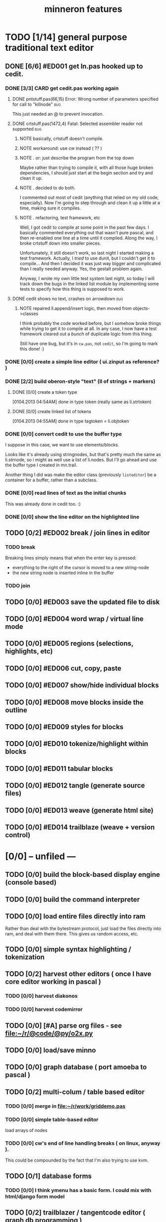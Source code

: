 #+title: minneron features

* TODO [1/14] general purpose traditional text editor
** DONE [6/6] #ED001 get ln.pas hooked up to cedit.
:PROPERTIES:
:TS: <2013-01-03 01:38PM>
:ID: e526zw719zf0
:END:
*** DONE [3/3] CARD get cedit.pas working again
:PROPERTIES:
:TS:       <2012-11-10 12:42PM>
:ID:       hcg7aat0axf0
:END:
**** DONE pntstuff.pas(66,15) Error: Wrong number of parameters specified for call to "killnode" :bug:
:PROPERTIES:
:TS:       <2012-11-10 12:54PM>
:ID:       st87v6w0axf0
:END:
This just needed an @ to prevent invocation.

**** DONE crtstuff.pas(1472,4) Fatal: Selected assembler reader not supported :bug:
:PROPERTIES:
:TS:       <2012-11-10 01:09PM>
:ID:       uq04zvw0axf0
:END:
***** NOTE basically, crtstuff doesn't compile.
:PROPERTIES:
:TS:       <2012-11-10 01:36PM>
:ID:       65f0e4y0axf0
:END:
***** NOTE workaround: use cw instead ( ?? )
:PROPERTIES:
:TS:       <2012-11-10 01:40PM>
:ID:       dlvgsay0axf0
:END:
***** NOTE . or: just describe the program from the top down
:PROPERTIES:
:TS:       <2012-11-10 01:51PM>
:ID:       qbkefty0axf0
:END:
Maybe rather than trying to compile it, with all those huge broken dependencies, I should just start at the begin section and try and clean it up.
***** NOTE . decided to do both.
:PROPERTIES:
:TS:       <2012-11-10 03:09PM>
:ID:       8k7jrf21axf0
:END:
I commented out most of cedit (anything that relied on my old code, especially). Now I'm going to step through and clean it up a little at a time, making sure it compiles.
***** NOTE . refactoring, test framework, etc
:PROPERTIES:
:TS:       <2012-11-12 01:32PM>
:ID:       ola4zkf0dxf0
:END:
Well, I got cedit to compile at some point in the past few days. I basically commented everything out that wasn't pure pascal, and then re-enabled one line at a time until it compiled. Along the way, I broke crtstuff down into smaller pieces.

Unfortunately, it still doesn't work, so last night I started making a test framework. Actually, I /tried/ to use dunit, but I couldn't get it to compile... And then I decided it was just way bigger and complicated than I really needed anyway. Yes, the gestalt problem again.

Anyway, I wrote my own little test system last night, so today I will track down the bugs in the linked list module by implementing some tests to specify how this thing is supposed to work.

**** DONE cedit shows no text, crashes on arrowdown                  :bug:
:PROPERTIES:
:TS:       <2012-11-12 01:48PM>
:ID:       98dh8bg0dxf0
:END:
***** NOTE repaired ll.append/insert logic, then moved from objects->classes
:PROPERTIES:
:TS:       <2012-11-13 03:25AM>
:ID:       pmcf1l30exf0
:END:
I think probably the code worked before, but I somehow broke things while trying to get it to compile at all. In any case, I now have a test framework cleared out a /bunch/ of duplicate logic from this thing.

Still have one bug, but it's in ~cw.pas~, not ~cedit~, so I'm going to mark this done! :)
*** DONE [0/0] create a simple line editor ( ui.zinput as reference? )
:PROPERTIES:
:TS:       <2012-11-10 02:37PM>
:ID:       fr78ey01axf0
:END:
*** DONE [2/2] build oberon-style "text" (ll of strings + markers)
:PROPERTIES:
:TS:       <2012-11-13 11:53AM>
:ID:       w4q793r0exf0
:END:
**** DONE [0/0] create a token type
:PROPERTIES:
:TS: <2013-01-01 10:45PM>
:ID: ez8ho0117zf0
:END:
[0104.2013 04:54AM] done in type token (really same as li.strtoken)

**** DONE [0/0] create linked list of tokens
:PROPERTIES:
:TS: <2013-01-01 10:47PM>
:ID: 06kgs4117zf0
:END:
[0104.2013 04:55AM] done in type tagtoken = li.objtoken

*** DONE [0/0] convert cedit to use the buffer type
:PROPERTIES:
:TS: <2013-01-04 04:56AM>
:ID: f7a9vtz0azf0
:END:

I suppose in this case, we want to use elements/blocks.

Looks like it's already using stringnodes, but that's pretty much the same as li.strnode, so i might as well use a list of li.nodes. But I'll go ahead and use the buffer type I created in mn.trail.

Another thing I did was make the editor class (previously =listeditor=) be a container for a buffer, rather than a subclass.

*** DONE [0/0] read lines of text as the initial chunks
:PROPERTIES:
:TS: <2013-01-01 10:46PM>
:ID: kozjs1117zf0
:END:

This was already done in cedit too. :)


*** DONE [0/0] show the line editor on the highlighted line
:PROPERTIES:
:TS: <2013-01-04 07:15AM>
:ID: th42v961azf0
:END:

** TODO [0/2] #ED002 break / join lines in editor
:PROPERTIES:
:TS: <2013-01-03 01:40PM>
:ID: 3kd48z719zf0
:END:
*** TODO break
:PROPERTIES:
:TS: <2013-01-07 01:46PM>
:ID: fccivi70fzf0
:END:

Breaking lines simply means that when the enter key is pressed:

  - everything to the right of the cursor is moved to a new string-node
  - the new string node is inserted inline in the buffer

*** TODO join
:PROPERTIES:
:TS: <2013-01-07 01:45PM>
:ID: eyzbcg70fzf0
:END:


** TODO [0/0] #ED003 save the updated file to disk
:PROPERTIES:
:TS: <2013-01-03 01:40PM>
:ID: nfe6rz719zf0
:END:
** TODO [0/0] #ED004 word wrap / virtual line mode
:PROPERTIES:
:TS: <2013-01-03 01:41PM>
:ID: qr35d0819zf0
:END:
** TODO [0/0] #ED005 regions (selections, highlights, etc)
:PROPERTIES:
:TS: <2013-01-03 01:41PM>
:ID: s36461819zf0
:END:
** TODO [0/0] #ED006 cut, copy, paste
:PROPERTIES:
:TS: <2013-01-03 01:42PM>
:ID: xdmg02819zf0
:END:
** TODO [0/0] #ED007 show/hide individual blocks
:PROPERTIES:
:TS: <2013-01-03 01:42PM>
:ID: r2n8o2819zf0
:END:
** TODO [0/0] #ED008 move blocks inside the outline
:PROPERTIES:
:TS: <2013-01-03 01:42PM>
:ID: ug5a73819zf0
:END:
** TODO [0/0] #ED009 styles for blocks
:PROPERTIES:
:TS: <2013-01-03 01:43PM>
:ID: lnl744819zf0
:END:
** TODO [0/0] #ED010 tokenize/highlight within blocks
:PROPERTIES:
:TS: <2013-01-03 01:43PM>
:ID: cti3s4819zf0
:END:
** TODO [0/0] #ED011 tabular blocks
:PROPERTIES:
:TS: <2013-01-03 01:44PM>
:ID: 0bbcs5819zf0
:END:
** TODO [0/0] #ED012 tangle (generate source files)
:PROPERTIES:
:TS: <2013-01-03 01:44PM>
:ID: fx00t6819zf0
:END:
** TODO [0/0] #ED013 weave (generate html site)
:PROPERTIES:
:TS: <2013-01-03 01:45PM>
:ID: l0e2c8819zf0
:END:
** TODO [0/0] #ED014 trailblaze (weave + version control)
:PROPERTIES:
:TS: <2013-01-03 01:46PM>
:ID: wqf1y8819zf0
:END:



* [0/0] -- unfiled ---
:PROPERTIES:
:TS: <2013-01-07 01:45PM>
:ID: abbhsg70fzf0
:END:
** TODO [0/0] build the block-based display engine (console based)
:PROPERTIES:
:TS: <2013-01-01 10:35PM>
:ID: tm74ek017zf0
:END:

** TODO [0/0] build the command interpreter
:PROPERTIES:
:TS: <2013-01-01 10:35PM>
:ID: 6v09mj017zf0
:END:

** TODO [0/0] load entire files directly into ram
:PROPERTIES:
:TS:       <2012-11-10 12:21PM>
:ID:       hpwbsmu0axf0
:END:
Rather than deal with the bytestream protocol, just load the files directly into ram, and deal with them there. This gives us random access, etc.

** TODO [0/0] simple syntax highlighting / tokenization
:PROPERTIES:
:TS:       <2012-11-13 11:42AM>
:ID:       n7z7sjq0exf0
:END:

** TODO [0/2] harvest other editors ( once I have core editor working in pascal )
:PROPERTIES:
:TS:       <2012-11-13 11:42AM>
:ID:       kt1h6kq0exf0
:END:
*** TODO [0/0] harvest diakonos
:PROPERTIES:
:TS:       <2012-11-13 11:40AM>
:ID:       5g1jugq0exf0
:END:
*** TODO [0/0] harvest codemirror
:PROPERTIES:
:TS:       <2012-11-13 11:42AM>
:ID:       ccr0wkq0exf0
:END:


** TODO [0/0] [#A] parse org files - see file:~/r/@code/@py/o2x.py
:PROPERTIES:
:TS:       <2012-11-10 11:18AM>
:ID:       d0c5kpr0axf0
:END:

** TODO [0/0] load/save minno
:PROPERTIES:
:TS:       <2012-11-10 11:46AM>
:ID:       det2o1t0axf0
:END:
** TODO [0/0] graph database ( port amoeba to pascal )
:PROPERTIES:
:TS:       <2012-11-13 11:26AM>
:ID:       bnyckup0exf0
:END:
** TODO [0/2] multi-colum / table based editor
:PROPERTIES:
:TS:       <2012-11-10 11:27AM>
:ID:       0knej5s0axf0
:END:
*** TODO [0/0] merge in file:~/r/work/griddemo.pas
:PROPERTIES:
:TS:       <2012-11-13 10:48AM>
:ID:       re6c12o0exf0
:END:
*** TODO [0/0] simple table-based editor
:PROPERTIES:
:TS:       <2012-11-10 02:30PM>
:ID:       uhv4ml01axf0
:END:
load arrays of nodes
*** TODO [0/0] cw's end of line handling breaks ( on linux, anyway ).
:PROPERTIES:
:TS:       <2012-11-13 03:29AM>
:ID:       mmherr30exf0
:END:
This could be compounded by the fact that I'm also trying to use kvm.

** TODO [0/1] database forms
:PROPERTIES:
:TS:       <2012-11-13 11:48AM>
:ID:       eso31uq0exf0
:END:
*** TODO [0/0] I think ymenu has a basic form. I could mix with html/django form model
:PROPERTIES:
:TS:       <2012-11-13 11:48AM>
:ID:       xov0muq0exf0
:END:
** TODO [0/2] trailblazer / tangentcode editor ( graph db programming )
:PROPERTIES:
:TS:       <2012-11-13 11:37AM>
:ID:       cxqhvbq0exf0
:END:
*** TODO [0/2] get all my pascal code into a database
:PROPERTIES:
:TS:       <2012-11-10 12:42PM>
:ID:       k1b2zlv0axf0
:END:
maybe use the code tools?

**** TODO convert old pascal source files to unicode
:PROPERTIES:
:TS:       <2012-11-10 02:21PM>
:ID:       gs594801axf0
:END:


**** TODO parse pascal/oberon/turbo                               :parser:
:PROPERTIES:
:TS:       <2012-11-10 01:50PM>
:ID:       yv64pry0axf0
:END:
*** TODO [0/0] implement org-babel-tangle
:PROPERTIES:
:TS:       <2012-11-13 11:06AM>
:ID:       ls96dwo0exf0
:END:
** TODO [0/2] task oriented, tiling window enviroment ( minneron )
:PROPERTIES:
:TS:       <2012-11-13 11:30AM>
:ID:       v735uzp0exf0
:END:
*** TODO [0/0] get tmux to work sort of like autohotkey              :tmux:
:PROPERTIES:
:TS:       <2012-11-10 11:18AM>
:ID:       mpj2aqr0axf0
:END:
*** graphical tmux-like thing for windows ( but with browsers, etc )
:PROPERTIES:
:TS:       <2012-11-10 11:18AM>
:ID:       23q5upr0axf0
:END:
Could use windows API, or mozilla.
*** i want to unify the emacs and tmux keybindngs                    :tmux:
:PROPERTIES:
:TS:       <2012-11-10 11:18AM>
:ID:       5yfj6qr0axf0
:END:
especially for switching / resizing windows
C-x | to do vertical split, maybe?
*** WANT browser keybidings for scroll, etc                       :browser:
:PROPERTIES:
:TS:       <2012-11-10 11:20AM>
:ID:       kjx0ctr0axf0
:END:
i wish i could use my normal keybindings for paging, etc in the browser
**** TODO try conkeror
:PROPERTIES:
:TS:       <2012-11-10 11:21AM>
:ID:       4dmjvur0axf0
:END:
*** TODO console web browsers
